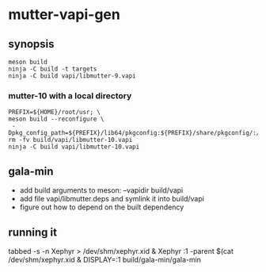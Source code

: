 
* mutter-vapi-gen

** synopsis
#+begin_src shell
meson build
ninja -C build -t targets
ninja -C build vapi/libmutter-9.vapi
#+end_src

*** mutter-10 with a local directory
#+begin_src shell
PREFIX=${HOME}/root/usr; \
meson build --reconfigure \
 -Dpkg_config_path=${PREFIX}/lib64/pkgconfig:${PREFIX}/share/pkgconfig/:/usr/lib64/pkgconfig
rm -fv build/vapi/libmutter-10.vapi
ninja -C build vapi/libmutter-10.vapi
#+end_src

** gala-min
- add build arguments to meson: --vapidir build/vapi
- add file vapi/libmutter.deps and symlink it into build/vapi
- figure out how to depend on the built dependency

** running it
tabbed -s -n Xephyr > /dev/shm/xephyr.xid &
Xephyr :1 -parent $(cat /dev/shm/xephyr.xid &
DISPLAY=:1 build/gala-min/gala-min